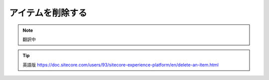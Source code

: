 #########################################
アイテムを削除する
#########################################

.. note:: 翻訳中


.. tip:: 英語版 https://doc.sitecore.com/users/93/sitecore-experience-platform/en/delete-an-item.html
